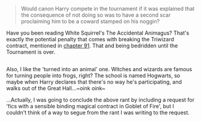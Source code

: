 :PROPERTIES:
:Author: Avaday_Daydream
:Score: 2
:DateUnix: 1499576573.0
:DateShort: 2017-Jul-09
:END:

#+begin_quote
  Would canon Harry compete in the tournament if it was explained that the consequence of not doing so was to have a second scar proclaiming him to be a coward stamped on his noggin?
#+end_quote

Have you been reading White Squirrel's The Accidental Animagus? That's exactly the potential penalty that comes with breaking the Triwizard contract, mentioned in [[https://www.fanfiction.net/s/9863146/91/The-Accidental-Animagus][chapter 91]]. That and being bedridden until the Tournament is over.

** 
   :PROPERTIES:
   :CUSTOM_ID: section
   :END:
Also, I like the 'turned into an animal' one. Witches and wizards are famous for turning people into frogs, right? The school is named Hogwarts, so maybe when Harry declares that there's no way he's participating, and walks out of the Great Hall...~oink oink~

...Actually, I was going to conclude the above rant by including a request for 'fics with a sensible binding magical contract in Goblet of Fire', but I couldn't think of a way to segue from the rant I was writing to the request.